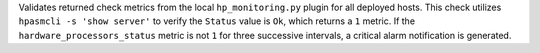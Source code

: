 Validates returned check metrics from the local ``hp_monitoring.py`` plugin for
all deployed hosts. This check utilizes ``hpasmcli -s 'show server'`` to verify
the ``Status`` value is ``Ok``, which returns a ``1`` metric. If the
``hardware_processors_status`` metric is not ``1`` for three successive
intervals, a critical alarm notification is generated.
